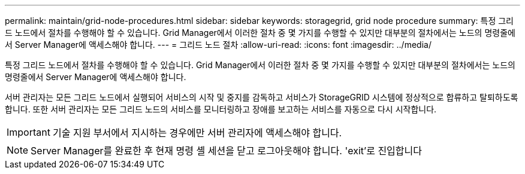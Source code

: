 ---
permalink: maintain/grid-node-procedures.html 
sidebar: sidebar 
keywords: storagegrid, grid node procedure 
summary: 특정 그리드 노드에서 절차를 수행해야 할 수 있습니다. Grid Manager에서 이러한 절차 중 몇 가지를 수행할 수 있지만 대부분의 절차에서는 노드의 명령줄에서 Server Manager에 액세스해야 합니다. 
---
= 그리드 노드 절차
:allow-uri-read: 
:icons: font
:imagesdir: ../media/


[role="lead"]
특정 그리드 노드에서 절차를 수행해야 할 수 있습니다. Grid Manager에서 이러한 절차 중 몇 가지를 수행할 수 있지만 대부분의 절차에서는 노드의 명령줄에서 Server Manager에 액세스해야 합니다.

서버 관리자는 모든 그리드 노드에서 실행되어 서비스의 시작 및 중지를 감독하고 서비스가 StorageGRID 시스템에 정상적으로 합류하고 탈퇴하도록 합니다. 또한 서버 관리자는 모든 그리드 노드의 서비스를 모니터링하고 장애를 보고하는 서비스를 자동으로 다시 시작합니다.


IMPORTANT: 기술 지원 부서에서 지시하는 경우에만 서버 관리자에 액세스해야 합니다.


NOTE: Server Manager를 완료한 후 현재 명령 셸 세션을 닫고 로그아웃해야 합니다. 'exit'로 진입합니다

